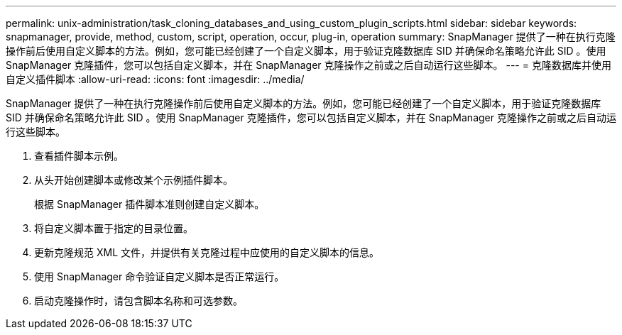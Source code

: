 ---
permalink: unix-administration/task_cloning_databases_and_using_custom_plugin_scripts.html 
sidebar: sidebar 
keywords: snapmanager, provide, method, custom, script, operation, occur, plug-in, operation 
summary: SnapManager 提供了一种在执行克隆操作前后使用自定义脚本的方法。例如，您可能已经创建了一个自定义脚本，用于验证克隆数据库 SID 并确保命名策略允许此 SID 。使用 SnapManager 克隆插件，您可以包括自定义脚本，并在 SnapManager 克隆操作之前或之后自动运行这些脚本。 
---
= 克隆数据库并使用自定义插件脚本
:allow-uri-read: 
:icons: font
:imagesdir: ../media/


[role="lead"]
SnapManager 提供了一种在执行克隆操作前后使用自定义脚本的方法。例如，您可能已经创建了一个自定义脚本，用于验证克隆数据库 SID 并确保命名策略允许此 SID 。使用 SnapManager 克隆插件，您可以包括自定义脚本，并在 SnapManager 克隆操作之前或之后自动运行这些脚本。

. 查看插件脚本示例。
. 从头开始创建脚本或修改某个示例插件脚本。
+
根据 SnapManager 插件脚本准则创建自定义脚本。

. 将自定义脚本置于指定的目录位置。
. 更新克隆规范 XML 文件，并提供有关克隆过程中应使用的自定义脚本的信息。
. 使用 SnapManager 命令验证自定义脚本是否正常运行。
. 启动克隆操作时，请包含脚本名称和可选参数。

